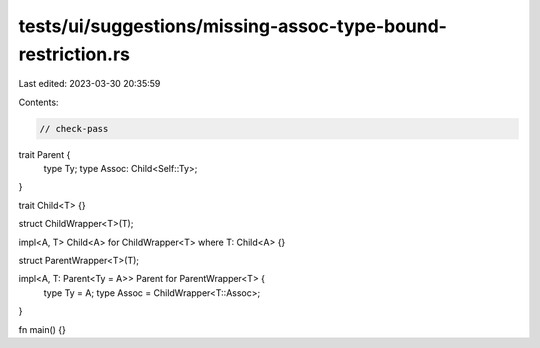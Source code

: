 tests/ui/suggestions/missing-assoc-type-bound-restriction.rs
============================================================

Last edited: 2023-03-30 20:35:59

Contents:

.. code-block:: rs

    // check-pass

trait Parent {
    type Ty;
    type Assoc: Child<Self::Ty>;
}

trait Child<T> {}

struct ChildWrapper<T>(T);

impl<A, T> Child<A> for ChildWrapper<T> where T: Child<A> {}

struct ParentWrapper<T>(T);

impl<A, T: Parent<Ty = A>> Parent for ParentWrapper<T> {
    type Ty = A;
    type Assoc = ChildWrapper<T::Assoc>;
}

fn main() {}


